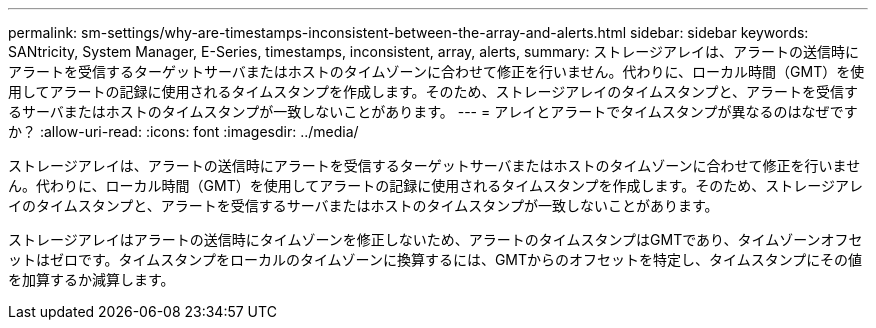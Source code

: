 ---
permalink: sm-settings/why-are-timestamps-inconsistent-between-the-array-and-alerts.html 
sidebar: sidebar 
keywords: SANtricity, System Manager, E-Series, timestamps, inconsistent, array, alerts, 
summary: ストレージアレイは、アラートの送信時にアラートを受信するターゲットサーバまたはホストのタイムゾーンに合わせて修正を行いません。代わりに、ローカル時間（GMT）を使用してアラートの記録に使用されるタイムスタンプを作成します。そのため、ストレージアレイのタイムスタンプと、アラートを受信するサーバまたはホストのタイムスタンプが一致しないことがあります。 
---
= アレイとアラートでタイムスタンプが異なるのはなぜですか？
:allow-uri-read: 
:icons: font
:imagesdir: ../media/


[role="lead"]
ストレージアレイは、アラートの送信時にアラートを受信するターゲットサーバまたはホストのタイムゾーンに合わせて修正を行いません。代わりに、ローカル時間（GMT）を使用してアラートの記録に使用されるタイムスタンプを作成します。そのため、ストレージアレイのタイムスタンプと、アラートを受信するサーバまたはホストのタイムスタンプが一致しないことがあります。

ストレージアレイはアラートの送信時にタイムゾーンを修正しないため、アラートのタイムスタンプはGMTであり、タイムゾーンオフセットはゼロです。タイムスタンプをローカルのタイムゾーンに換算するには、GMTからのオフセットを特定し、タイムスタンプにその値を加算するか減算します。
